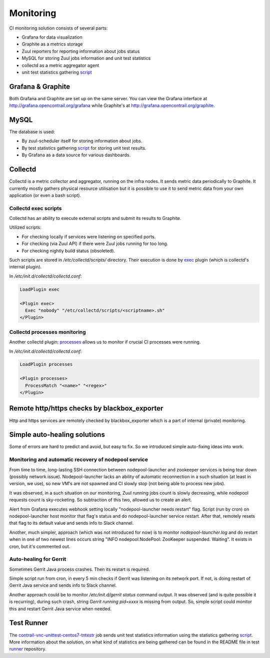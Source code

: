 Monitoring
==========

CI monitoring solution consists of several parts:

* Grafana for data visualization
* Graphite as a metrics storage
* Zuul reporters for reporting information about jobs status
* MySQL for storing Zuul jobs information and unit test statistics
* collectd as a metric aggregator agent
* unit test statistics gathering script_

Grafana & Graphite
------------------

Both Grafana and Graphite are set up on the same server. You can view the Grafana interface at
http://grafana.opencontrail.org/grafana while Graphite's at http://grafana.opencontrail.org/graphite.

MySQL
-----

The database is used:

* By zuul-scheduler itself for storing information about jobs.
* By test statistics gathering script_ for storing unit test results.
* By Grafana as a data source for various dashboards.

Collectd
--------

Collectd is a metric collector and aggregator, running on the infra nodes. It sends metric data
periodically to Graphite. It currently mostly gathers physical resource utilisation but it is
possible to use it to send metric data from your own application (or even a bash script).

Collectd exec scripts
^^^^^^^^^^^^^^^^^^^^^

Collectd has an ability to execute external scripts and submit its results to Graphite.

Utilized scripts:

* For checking locally if services were listening on specified ports.
* For checking (via Zuul API) if there were Zuul jobs running for too long.
* For checking nightly build status (obsoleted).

Such scripts are stored in `/etc/collectd/scripts/` directory.
Their execution is done by exec_ plugin (which is collectd's internal plugin).

In `/etc/init.d/collectd/collectd.conf`:

.. code-block:: shell

   LoadPlugin exec

   <Plugin exec>
     Exec "nobody" "/etc/collectd/scripts/<scriptname>.sh"
   </Plugin>

Collectd processes monitoring
^^^^^^^^^^^^^^^^^^^^^^^^^^^^^

Another collectd plugin: `processes`_ allows us to monitor if crucial CI processes were running.

In `/etc/init.d/collectd/collectd.conf`:

.. code-block:: shell

   LoadPlugin processes

   <Plugin processes>
     ProcessMatch "<name>" "<regex>"
   </Plugin>

Remote http/https checks by blackbox_exporter
---------------------------------------------

Http and https services are remotely checked by blackbox_exporter which is a part of internal
(private) monitoring.

Simple auto-healing solutions
-----------------------------

Some of errors are hard to predict and avoid, but easy to fix.
So we introduced simple auto-fixing ideas into work.

Monitoring and automatic recovery of nodepool service
^^^^^^^^^^^^^^^^^^^^^^^^^^^^^^^^^^^^^^^^^^^^^^^^^^^^^

From time to time, long-lasting SSH connection between nodepool-launcher and zookeeper services
is being tear down (possibly network issue). Nodepool-launcher lacks an ability of automatic
reconnection in a such situation (at least in version, we use), so new VM's are not spawned
and CI slowly stop (not being able to process new jobs).

It was observed, in a such situation on our monitoring, Zuul running jobs count is slowly decreasing,
while nodepool requests count is sky-rocketing. So subtraction of this two, allowed us to create an alert.

Alert from Grafana executes webhook setting locally "nodepool-launcher needs restart" flag.
Script (run by cron) on nodepool-launcher host monitor that flag's status and do
nodepool-launcher service restart. After that, remotely resets that flag to its default value
and sends info to Slack channel.

Another, much simpler, approach (which was not introduced for now) is to monitor `nodepool-launcher.log`
and do restart when in one of two newest lines occurs string "INFO nodepool.NodePool: ZooKeeper suspended. Waiting".
It exists in cron, but it's commented out.

Auto-healing for Gerrit
^^^^^^^^^^^^^^^^^^^^^^^

Sometimes Gerrit Java process crashes. Then its restart is required.

Simple script run from cron, in every 5 min checks if Gerrit was listening on its network port.
If not, is doing restart of Gerrit Java service and sends info to Slack channel.

Another approach could be to monitor `/etc/init.d/gerrit status` command output.
It was observed (and is quite possible it is recurring), during such crash, string
`Gerrit running pid=xxxx` is missing from output.
So, simple script could monitor this and restart Gerrit Java service when needed.

Test Runner
-----------

The contrail-vnc-unittest-centos7-tntestr_ job sends unit test statistics information using the
statistics gathering script_. More information about the solution, on what kind of statistics are
being gathered can be found in the README file in test runner_ repository.

.. _script: https://github.com/tungsten-infra/ci-utils/blob/master/tungsten_ci_utils/test_statistics/test-analyzer.py
.. _contrail-vnc-unittest-centos7-tntestr: https://github.com/Juniper/contrail-zuul-jobs/blob/master/zuul.d/contrail-jobs.yaml#L25
.. _runner: https://github.com/tungstenfabric/tungsten-test-runner
.. _exec: https://collectd.org/wiki/index.php/Plugin:Exec
.. _processes: https://collectd.org/documentation/manpages/collectd.conf.5.shtml#plugin_processes
